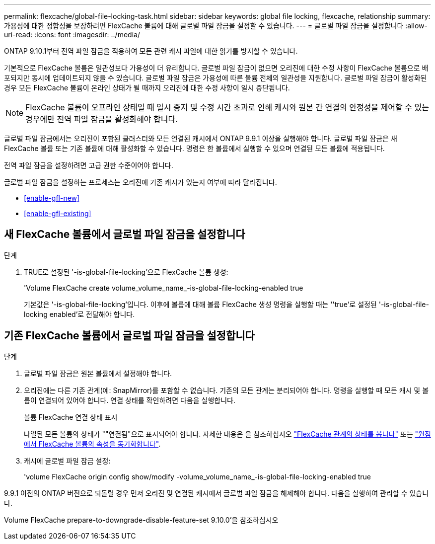 ---
permalink: flexcache/global-file-locking-task.html 
sidebar: sidebar 
keywords: global file locking, flexcache, relationship 
summary: 가용성에 대한 정합성을 보장하려면 FlexCache 볼륨에 대해 글로벌 파일 잠금을 설정할 수 있습니다. 
---
= 글로벌 파일 잠금을 설정합니다
:allow-uri-read: 
:icons: font
:imagesdir: ../media/


[role="lead"]
ONTAP 9.10.1부터 전역 파일 잠금을 적용하여 모든 관련 캐시 파일에 대한 읽기를 방지할 수 있습니다.

기본적으로 FlexCache 볼륨은 일관성보다 가용성이 더 유리합니다. 글로벌 파일 잠금이 없으면 오리진에 대한 수정 사항이 FlexCache 볼륨으로 배포되지만 동시에 업데이트되지 않을 수 있습니다. 글로벌 파일 잠금은 가용성에 따른 볼륨 전체의 일관성을 지원합니다. 글로벌 파일 잠금이 활성화된 경우 모든 FlexCache 볼륨이 온라인 상태가 될 때까지 오리진에 대한 수정 사항이 일시 중단됩니다.


NOTE: FlexCache 볼륨이 오프라인 상태일 때 일시 중지 및 수정 시간 초과로 인해 캐시와 원본 간 연결의 안정성을 제어할 수 있는 경우에만 전역 파일 잠금을 활성화해야 합니다.

글로벌 파일 잠금에서는 오리진이 포함된 클러스터와 모든 연결된 캐시에서 ONTAP 9.9.1 이상을 실행해야 합니다. 글로벌 파일 잠금은 새 FlexCache 볼륨 또는 기존 볼륨에 대해 활성화할 수 있습니다. 명령은 한 볼륨에서 실행할 수 있으며 연결된 모든 볼륨에 적용됩니다.

전역 파일 잠금을 설정하려면 고급 권한 수준이어야 합니다.

글로벌 파일 잠금을 설정하는 프로세스는 오리진에 기존 캐시가 있는지 여부에 따라 달라집니다.

* <<enable-gfl-new>>
* <<enable-gfl-existing>>




== 새 FlexCache 볼륨에서 글로벌 파일 잠금을 설정합니다

.단계
. TRUE로 설정된 '-is-global-file-locking'으로 FlexCache 볼륨 생성:
+
'Volume FlexCache create volume_volume_name_-is-global-file-locking-enabled true

+
기본값은 '-is-global-file-locking'입니다. 이후에 볼륨에 대해 볼륨 FlexCache 생성 명령을 실행할 때는 ''true'로 설정된 '-is-global-file-locking enabled'로 전달해야 합니다.





== 기존 FlexCache 볼륨에서 글로벌 파일 잠금을 설정합니다

.단계
. 글로벌 파일 잠금은 원본 볼륨에서 설정해야 합니다.
. 오리진에는 다른 기존 관계(예: SnapMirror)를 포함할 수 없습니다. 기존의 모든 관계는 분리되어야 합니다. 명령을 실행할 때 모든 캐시 및 볼륨이 연결되어 있어야 합니다. 연결 상태를 확인하려면 다음을 실행합니다.
+
볼륨 FlexCache 연결 상태 표시

+
나열된 모든 볼륨의 상태가 ""연결됨"으로 표시되어야 합니다. 자세한 내용은 을 참조하십시오 link:view-connection-status-origin-task.html["FlexCache 관계의 상태를 봅니다"] 또는 link:synchronize-properties-origin-volume-task.html["원점에서 FlexCache 볼륨의 속성을 동기화합니다"].

. 캐시에 글로벌 파일 잠금 설정:
+
'volume FlexCache origin config show/modify -volume_volume_name_-is-global-file-locking-enabled true



9.9.1 이전의 ONTAP 버전으로 되돌릴 경우 먼저 오리진 및 연결된 캐시에서 글로벌 파일 잠금을 해제해야 합니다. 다음을 실행하여 관리할 수 있습니다.

Volume FlexCache prepare-to-downgrade-disable-feature-set 9.10.0'을 참조하십시오
